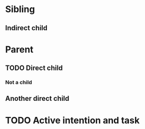#+BRAIN_PARENTS: 1ce6322e-04c4-4b11-bbe3-41124a9d4373
* Sibling
  :PROPERTIES:
  :ID:       815fba5f-3f37-4af9-b200-e74e351de6a5
  :test_id: 4
  :END:
** Indirect child
   :PROPERTIES:
   :ID:       52103d91-c5e5-4016-8089-48eea5377b5a
   :BRAIN_PARENTS: 1ce6322e-04c4-4b11-bbe3-41124a9d4373
   :test_id: 5
   :END:

* Parent
  :PROPERTIES:
  :ID:       1ce6322e-04c4-4b11-bbe3-41124a9d4373
  :BRAIN_CHILDREN: 52103d91-c5e5-4016-8089-48eea5377b5a children
  :test_id: 0
  :END:
** TODO Direct child
  :PROPERTIES:
  :test_id: 1
  :END:
*** Not a child
  :PROPERTIES:
  :test_id: 2
  :END:
** Another direct child
  :PROPERTIES:
  :test_id: 3
  :END:
* TODO Active intention and task
  :PROPERTIES:
  :ID:       f7137594-aa74-45b8-b644-2a22ec45c514
  :END:
